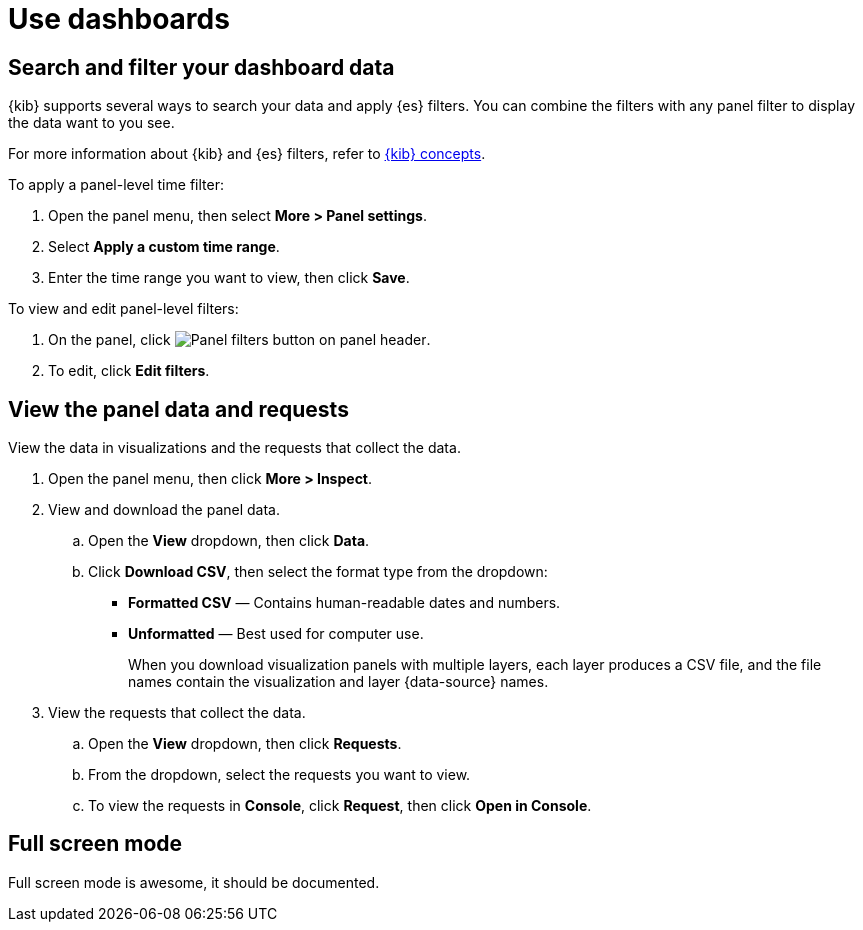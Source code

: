 = Use dashboards

[float]
[[search-or-filter-your-data]]
== Search and filter your dashboard data

{kib} supports several ways to search your data and apply {es} filters. You can combine the filters with any panel
filter to display the data want to you see.

For more information about {kib} and {es} filters, refer to <<kibana-concepts-analysts,{kib} concepts>>.

To apply a panel-level time filter:

. Open the panel menu, then select *More > Panel settings*.

. Select *Apply a custom time range*.

. Enter the time range you want to view, then click *Save*.

To view and edit panel-level filters:

. On the panel, click image:images/dashboard_panelFiltersButton_8.7.0.png[Panel filters button on panel header].

. To edit, click *Edit filters*.

[float]
[[download-csv]]
== View the panel data and requests

View the data in visualizations and the requests that collect the data. 

. Open the panel menu, then click *More > Inspect*.

. View and download the panel data.

.. Open the *View* dropdown, then click *Data*.

.. Click *Download CSV*, then select the format type from the dropdown:

* *Formatted CSV* &mdash; Contains human-readable dates and numbers.

* *Unformatted* &mdash; Best used for computer use.
+
When you download visualization panels with multiple layers, each layer produces a CSV file, and the file names contain the visualization and layer {data-source} names.

. View the requests that collect the data.

.. Open the *View* dropdown, then click *Requests*.

.. From the dropdown, select the requests you want to view.

.. To view the requests in *Console*, click *Request*, then click *Open in Console*.

== Full screen mode

Full screen mode is awesome, it should be documented.
